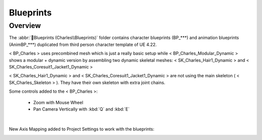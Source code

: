 
###############################
Blueprints
###############################

.. role:: folder

Overview
========

.. image:: /images/blueprints/content-blueprints.jpg
    :align: center

The :abbr:`📁Blueprints (Charles\\Blueprints)` folder contains character blueprints (BP_***) and animation blueprints (AnimBP_***) duplicated from third person character template of UE 4.22.

< BP_Charles > uses precombined mesh which is just a really basic setup while < BP_Charles_Modular_Dynamic > shows a modular + dynamic version by assembling two dynamic skeletal meshes: < SK_Charles_Hair1_Dynamic > and < SK_Charles_Coresuit1_Jacket1_Dynamic >

< SK_Charles_Hair1_Dynamic > and < SK_Charles_Coresuit1_Jacket1_Dynamic > are not using the main skeleton ( < SK_Charles_Skeleton > ). They have their own skeleton with extra joint chains.

Some controls added to the < BP_Charles >:
   
   *  Zoom with Mouse Wheel

   *  Pan Camera Vertically with :kbd:`Q` and :kbd:`E`

|

New Axis Mapping added to Project Settings to work with the blueprints:

.. image:: /images/blueprints/engine-input-settings.jpg
    :align: center
